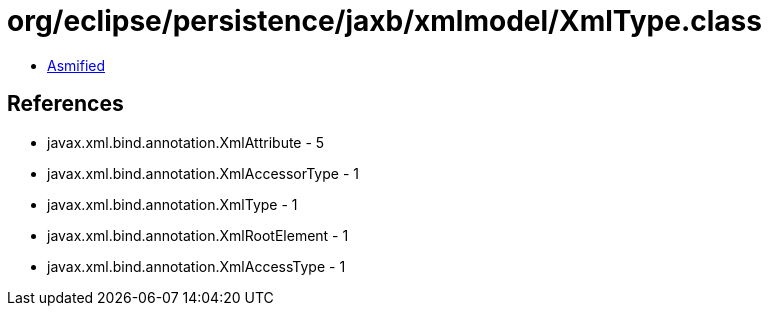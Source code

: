 = org/eclipse/persistence/jaxb/xmlmodel/XmlType.class

 - link:XmlType-asmified.java[Asmified]

== References

 - javax.xml.bind.annotation.XmlAttribute - 5
 - javax.xml.bind.annotation.XmlAccessorType - 1
 - javax.xml.bind.annotation.XmlType - 1
 - javax.xml.bind.annotation.XmlRootElement - 1
 - javax.xml.bind.annotation.XmlAccessType - 1
